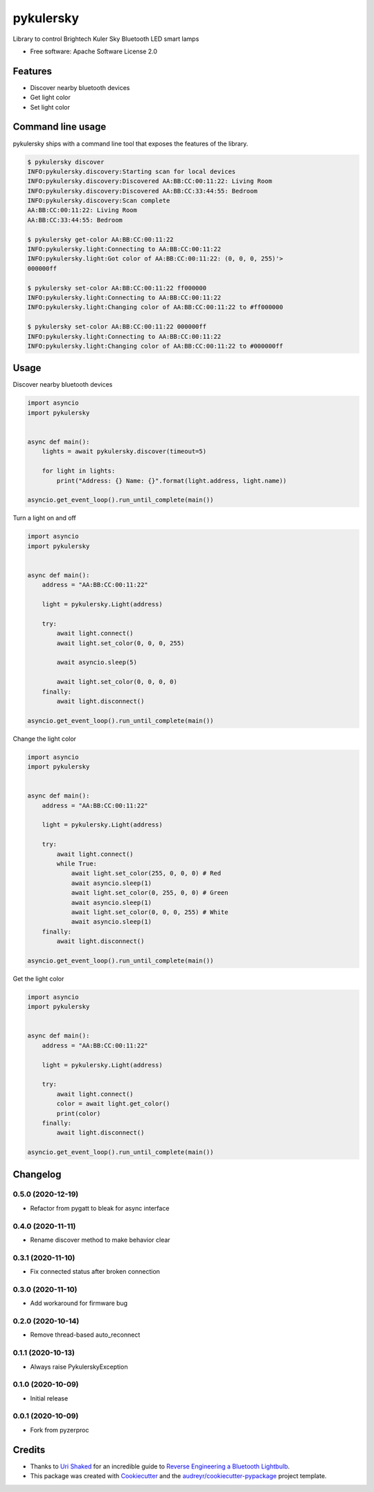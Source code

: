 ==========
pykulersky
==========


.. image:: https://img.shields.io/pypi/v/pykulersky.svg
        :target: https://pypi.python.org/pypi/pykulersky

.. image:: https://github.com/emlove/pykulersky/workflows/tests/badge.svg
        :target: https://github.com/emlove/pykulersky/actions

.. image:: https://coveralls.io/repos/emlove/pykulersky/badge.svg
        :target: https://coveralls.io/r/emlove/pykulersky


Library to control Brightech Kuler Sky Bluetooth LED smart lamps

* Free software: Apache Software License 2.0


Features
--------

* Discover nearby bluetooth devices
* Get light color
* Set light color


Command line usage
------------------
pykulersky ships with a command line tool that exposes the features of the library.

.. code-block:: console

    $ pykulersky discover
    INFO:pykulersky.discovery:Starting scan for local devices
    INFO:pykulersky.discovery:Discovered AA:BB:CC:00:11:22: Living Room
    INFO:pykulersky.discovery:Discovered AA:BB:CC:33:44:55: Bedroom
    INFO:pykulersky.discovery:Scan complete
    AA:BB:CC:00:11:22: Living Room
    AA:BB:CC:33:44:55: Bedroom

    $ pykulersky get-color AA:BB:CC:00:11:22
    INFO:pykulersky.light:Connecting to AA:BB:CC:00:11:22
    INFO:pykulersky.light:Got color of AA:BB:CC:00:11:22: (0, 0, 0, 255)'>
    000000ff

    $ pykulersky set-color AA:BB:CC:00:11:22 ff000000
    INFO:pykulersky.light:Connecting to AA:BB:CC:00:11:22
    INFO:pykulersky.light:Changing color of AA:BB:CC:00:11:22 to #ff000000

    $ pykulersky set-color AA:BB:CC:00:11:22 000000ff
    INFO:pykulersky.light:Connecting to AA:BB:CC:00:11:22
    INFO:pykulersky.light:Changing color of AA:BB:CC:00:11:22 to #000000ff


Usage
-----

Discover nearby bluetooth devices

.. code-block:: python

    import asyncio
    import pykulersky


    async def main():
        lights = await pykulersky.discover(timeout=5)

        for light in lights:
            print("Address: {} Name: {}".format(light.address, light.name))

    asyncio.get_event_loop().run_until_complete(main())


Turn a light on and off

.. code-block:: python

    import asyncio
    import pykulersky


    async def main():
        address = "AA:BB:CC:00:11:22"

        light = pykulersky.Light(address)

        try:
            await light.connect()
            await light.set_color(0, 0, 0, 255)

            await asyncio.sleep(5)

            await light.set_color(0, 0, 0, 0)
        finally:
            await light.disconnect()

    asyncio.get_event_loop().run_until_complete(main())


Change the light color

.. code-block:: python

    import asyncio
    import pykulersky


    async def main():
        address = "AA:BB:CC:00:11:22"

        light = pykulersky.Light(address)

        try:
            await light.connect()
            while True:
                await light.set_color(255, 0, 0, 0) # Red
                await asyncio.sleep(1)
                await light.set_color(0, 255, 0, 0) # Green
                await asyncio.sleep(1)
                await light.set_color(0, 0, 0, 255) # White
                await asyncio.sleep(1)
        finally:
            await light.disconnect()

    asyncio.get_event_loop().run_until_complete(main())


Get the light color

.. code-block:: python

    import asyncio
    import pykulersky


    async def main():
        address = "AA:BB:CC:00:11:22"

        light = pykulersky.Light(address)

        try:
            await light.connect()
            color = await light.get_color()
            print(color)
        finally:
            await light.disconnect()

    asyncio.get_event_loop().run_until_complete(main())


Changelog
---------
0.5.0 (2020-12-19)
~~~~~~~~~~~~~~~~~~
- Refactor from pygatt to bleak for async interface

0.4.0 (2020-11-11)
~~~~~~~~~~~~~~~~~~
- Rename discover method to make behavior clear

0.3.1 (2020-11-10)
~~~~~~~~~~~~~~~~~~
- Fix connected status after broken connection

0.3.0 (2020-11-10)
~~~~~~~~~~~~~~~~~~
- Add workaround for firmware bug

0.2.0 (2020-10-14)
~~~~~~~~~~~~~~~~~~
- Remove thread-based auto_reconnect

0.1.1 (2020-10-13)
~~~~~~~~~~~~~~~~~~
- Always raise PykulerskyException

0.1.0 (2020-10-09)
~~~~~~~~~~~~~~~~~~
- Initial release

0.0.1 (2020-10-09)
~~~~~~~~~~~~~~~~~~
- Fork from pyzerproc


Credits
-------

- Thanks to `Uri Shaked`_ for an incredible guide to `Reverse Engineering a Bluetooth Lightbulb`_.

- This package was created with Cookiecutter_ and the `audreyr/cookiecutter-pypackage`_ project template.

.. _`Uri Shaked`: https://medium.com/@urish
.. _`Reverse Engineering a Bluetooth Lightbulb`: https://medium.com/@urish/reverse-engineering-a-bluetooth-lightbulb-56580fcb7546
.. _Cookiecutter: https://github.com/audreyr/cookiecutter
.. _`audreyr/cookiecutter-pypackage`: https://github.com/audreyr/cookiecutter-pypackage
